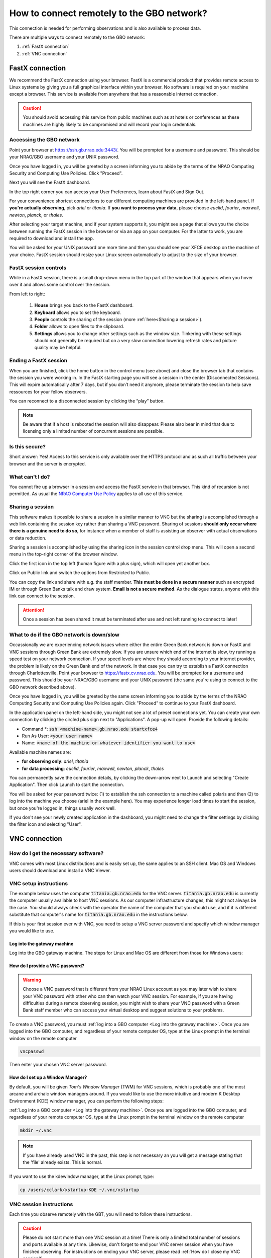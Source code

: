 ###########################################
How to connect remotely to the GBO network?
###########################################



This connection is needed for performing observations and is also available to process data. 

There are multiple ways to connect remotely to the GBO network:

1. :ref:`FastX connection`
2. :ref:`VNC connection`


.. Only those observers who have used the GBT before and have demonstrated that they are fully able to set up and observe on the GBT without staff assistance may observe remotely. All observers must come to Green Bank at least once before they can be approved for remote observing. Also, observers may be required to come to Green Bank to be re-qualified for remote observing if the observations are significantly different than previous observations or if the observer has not used the GBT recently.

FastX connection
================

We recommend the FastX connection using your browser. FastX is a commercial product that provides remote access to Linux systems by giving you a full graphical interface within your browser. No software is required on your machine except a browser. This service is available from anywhere that has a reasonable internet connection.

.. caution::

   You should avoid accessing this service from public machines such as at hotels or conferences as these machines are highly likely to be compromised and will record your login credentials.


Accessing the GBO network
-------------------------

Point your browser at https://ssh.gb.nrao.edu:3443/. You will be prompted for a username and password. This should be your NRAO/GBO username and your UNIX password.

.. image:: images/fastX_gb_login.png

Once you have logged in, you will be greeted by a screen informing you to abide by the terms of the NRAO Computing Security and Computing Use Policies. Click "Proceed".

.. image:: images/fastX_gb_login-success.png

Next you will see the FastX dashboard.

.. image:: images/fastX_gb_dashboard.png

In the top right corner you can access your User Preferences, learn about FastX and Sign Out. 

For your convenience shortcut connections to our different computing machines are provided in the left-hand panel. If **you're actually observing**, pick *ariel* or *titania*. If **you want to process your data**, please choose *euclid*, *fourier*, *maxwell*, *newton*, *planck*, or *thales*. 

After selecting your target machine, and if your system supports it, you might see a page that allows you the choice between running the FastX session in the browser or via an app on your computer. For the latter to work, you are required to download and install the app.

.. image:: images/fastX_gb_connection-choice.png


You will be asked for your UNIX password one more time and then you should see your XFCE desktop on the machine of your choice. FastX session should resize your Linux screen automatically to adjust to the size of your browser.


FastX session controls
----------------------

While in a FastX session, there is a small drop-down menu in the top part of the window that appears when you hover over it and allows some control over the session.

.. image:: images/fastX_gb_session-controls.png

From left to right: 

    1. **House** brings you back to the FastX dashboard.
    2. **Keyboard** allows you to set the keyboard.
    3. **People** controls the sharing of the session (more :ref:`here<Sharing a session>`).
    4. **Folder** allows to open files to the clipboard. 
    5. **Settings** allows you to change other settings such as the window size. Tinkering with these settings should not generally be required but on a very slow connection lowering refresh rates and picture quality may be helpful. 


Ending a FastX session
----------------------

When you are finished, click the home button in the control menu (see above) and close the browser tab that contains the session you were working in. In the FastX starting page you will see a session in the center (Disconnected Sessions). This will expire automatically after 7 days, but if you don’t need it anymore, please terminate the session to help save ressources for your fellow observers.

You can reconnect to a disconnected session by clicking the “play” button.

.. image:: images/fastX_gb_disconnectedSession.png


.. note::

    Be aware that if a host is rebooted the session will also disappear.  Please also bear in mind that due to licensing only a limited number of concurrent sessions are possible.

Is this secure?
---------------

Short answer: Yes! Access to this service is only available over the HTTPS protocol and as such all traffic between your browser and the server is encrypted.

What can't I do?
----------------
You cannot fire up a browser in a session and access the FastX service in that browser. This kind of recursion is not permitted. As usual the `NRAO Computer Use Policy <https://www.nrao.edu/policy/usepolicy.shtml>`_ applies to all use of this service.

Sharing a session
-----------------

This software makes it possible to share a session in a similar manner to VNC but the sharing is accomplished through a web link containing the session key rather than sharing a VNC password. Sharing of sessions **should only occur where there is a genuine need to do so**, for instance when a member of staff is assisting an observer with actual observations or data reduction.

Sharing a session is accomplished by using the sharing icon in the session control drop menu. This will open a second menu in the top-right corner of the browser window.


.. image:: images/fastX_gb_sharing.png

Click the first icon in the top left (human figure with a plus sign), which will open yet another box.

.. image:: images/fastX_gb_sharing_2.png

Click on Public link and switch the options from Restricted to Public.

.. image:: images/fastX_gb_sharing_3.png

You can copy the link and share with e.g. the staff member. **This must be done in a secure manner** such as encrypted IM or through Green Banks talk and draw system. **Email is not a secure method**. As the dialogue states, anyone with this link can connect to the session.

.. attention::

    Once a session has been shared it must be terminated after use and not left running to connect to later!

What to do if the GBO network is down/slow
------------------------------------------

Occassionally we are experiencing network issues where either the entire Green Bank network is down or FastX and VNC sessions through Green Bank are extremely slow. 
If you are unsure which end of the internet is slow, try running a speed test on your network connection. If your speed levels are where they should according to your internet provider, the problem is likely on the Green Bank end of the network. In that case you can try to establish a FastX connection through Charlottesville. Point your browser to https://fastx.cv.nrao.edu. You will be prompted for a username and password. This should be your NRAO/GBO username and your UNIX password (the same you're using to connect to the GBO network described above).

.. image:: images/fastX_cv_login.png

Once you have logged in, you will be greeted by the same screen informing you to abide by the terms of the NRAO Computing Security and Computing Use Policies again. Click "Proceed" to continue to your FastX dashboard.

.. image:: images/fastX_cv_dashboard.png

In the application panel on the left-hand side, you might not see a lot of preset connections yet. You can create your own connection by clicking the circled plus sign next to "Applications". A pop-up will open. Provide the following details:

- Command \*: :code:`ssh <machine-name>.gb.nrao.edu startxfce4`
- Run As User: :code:`<your user name>`
- Name: :code:`<name of the machine or whatever identifier you want to use>`


Available machine names are: 

- **for observing only**: *ariel*, *titania* 
- **for data processing**: *euclid*, *fourier*, *maxwell*, *newton*, *planck*, *thales*

.. image:: images/fastX_cv_new-application.png

You can permanently save the connection details, by clicking the down-arrow next to Launch and selecting "Create Application". Then click Launch to start the connection.


.. image:: images/fastX_cv_new-application_create.png

You will be asked for your password twice: (1) to establish the ssh connection to a machine called polaris and then (2) to log into the machine you choose (ariel in the example here). You may experience longer load times to start the session, but once you're logged in, things usually work well.

.. image:: images/fastX_cv_ssh-login.png

.. image:: images/fastX_cv_ariel_login.png
  

If you don't see your newly created application in the dashboard, you might need to change the filter settings by clicking the filter icon and selecting "User".

.. image:: images/fastX_cv_filter.png



VNC connection
==============



.. What is a Virtual Network Connection (VNC)?
.. -------------------------------------------
.. 
.. VNC allows remote connections from a client computer to a server, creating a virtual desktop (desktop image) of the server screen on the client computer screen. The user of the client computer can work almost as if he or she were sitting in front of the screen of the remote computer. VNC continuously compresses and transfers screen shots from the server to the client, which makes for a much faster experience than normal X-forwarding.
.. 
.. 
.. Why is a VNC useful for GBT remote observing?
.. ---------------------------------------------
.. 
.. VNC allows the remote GBT observer to connect to a computer in the GBT control room (*titania*, *ariel*) from the observer's home/work machine in order to observe. Once the VNC session is set up, the remote observer can open astrid, cleo, gbtidl, etc. and perform other functions, just as if they were actually in the GBT control room sitting in front of one of the GBT computers.

How do I get the necessary software?
-------------------------------------


VNC comes with most Linux distributions and is easily set up, the same applies to an SSH client. Mac OS and Windows users should download and install a VNC Viewer.

.. tab:: Mac OS

        Note Chicken of the VNC is no longer supported. Mac users can use the built-in VNC viewer, RealVNC or TigerVNC.

        Mac OS includes a SSH client. You can open a terminal by launching either Terminal or X11, both of which are in your Mac's Applications > Utilities folder.

.. tab:: Windows

        VNC for Windows is available from `TightVNC <www.tightvnc.com>`_ or `RealVNC <www.realvnc.com>`_. Several commercial versions of VNC are available, but the free edition is suitable for remote GBT observations. For purposes of remote GBT observations, only the VNC viewer has to be installed on your computer. The VNC server has already been installed on the GBT control room computers and other appropriate machines in Green Bank.

        You will also need an SSH client. An SSH client allows you to make a secure SSH connection from your work/home machine to the Linux machines in the GBT control room. That is, with SSH client software running on your computer, you can open a terminal window to the remote Linux computer. For Windows users, PuTTY is a freeware SSH client. It is available from `www.chiark.greenend.org.uk/~sgtatham/putty/download.html`. Although other SSH client software exists (e.g. SSH Secure Shell, Secure CRT), our instructions assume you are using PuTTY.

        Thus, remote Window users should:

        - Download and install VNC unless it is already installed. You only need to install the VNC viewer.
        - Download and install PuTTY unless it is already installed on your machine.




VNC setup instructions
----------------------

The example below uses the computer :code:`titania.gb.nrao.edu` for the VNC server. :code:`titania.gb.nrao.edu` is currently the computer usually available to host VNC sessions. As our computer infrastructure changes, this might not always be the case. You should always check with the operator the name of the computer that you should use, and if it is different substitute that computer's name for :code:`titania.gb.nrao.edu` in the instructions below.


If this is your first session ever with VNC, you need to setup a VNC server password and specify which window manager you would like to use.


Log into the gateway machine
____________________________

Log into the GBO gateway machine. The steps for Linux and Mac OS  are different from those for Windows users:

.. tab:: Mac OS and Linux

       Open a terminal on your local computer and type

       .. code-block:: bash
            
            ssh stargate.gb.nrao.edu

       If you are not using an SSH agent, you will be asked to enter your NRAO Linux account username and password. 

.. tab:: Windows

        Start up PuTTY on your Windows machine. A PuTTY configuration window will appear. In the configuration window, specify the host name (*stargate.gb.nrao.edu*) and click on 'Open' to obtain a terminal window to the host. After specifying the host name, one can choose 'Save' to save the session for future use. If the host name already appears among the 'Saved Sessions", double click on the host name to open a terminal window to that host.
        
        .. todo::

            Add a better quality screenshot here.


        In the PuTTY terminal window to :code:`stargate.gb.nrao.edu` log in to your GBO Linux account if you are not using an SSH agent.



How do I provide a VNC password?
________________________________


.. warning::
   
   Choose a VNC password that is different from your NRAO Linux account as you may later wish to share your VNC password with other who can then watch your VNC session. For example, if you are having difficulties during a remote observing session, you might wish to share your VNC password with a Green Bank staff member who can access your virtual desktop and suggest solutions to your problems.

To create a VNC password, you must :ref:`log into a GBO computer <Log into the gateway machine>`. Once you are logged into the GBO computer, and regardless of your remote computer OS, type at the Linux prompt in the terminal window on the remote computer

.. code-block:: bash
    
    vncpasswd

Then enter your chosen VNC server password. 


How do I set up a Window Manager?
_________________________________

By default, you will be given *Tom's Window Manager* (TWM) for VNC sessions, which is probably one of the most arcane and archaic window managers around. If you would like to use the more intuitive and modern K Desktop Environment (KDE) window manager, you can perform the following steps:

:ref:`Log into a GBO computer <Log into the gateway machine>`. Once you are logged into the GBO computer, and regardless of your remote computer OS, type at the Linux prompt in the terminal window on the remote computer

.. code-block:: bash

    mkdir ~/.vnc

.. note::

    If you have already used VNC in the past, this step is not necessary an you will get a message stating that the 'file' already exists. This is normal.

If you want to use the kdewindow manager, at the Linux prompt, type:

.. code-block:: bash

    cp /users/cclark/xstartup-KDE ~/.vnc/xstartup


        
VNC session instructions
------------------------

Each time you observe remotely with the GBT, you will need to follow these instructions.

.. caution::

    Please do not start more than one VNC session at a time! There is only a limited total number of sessions and ports available at any time. Likewise, don't forget to end your VNC server session when you have finished observing. For instructions on ending your VNC server, please read :ref:`How do I close my VNC session?`.

How do I start a VNC session?
_____________________________

To set up a session at the remote machine your must first :ref:`log into a GBO computer <Log into the gateway machine>`.  Once you are logged into the GBO computer, and regardless of your remote computer, type at the Linux prompt

.. code-block:: bash

    ssh titania.gb.nrao.edu

If you are not using an SSH agent, you will be asked to enter your GBO Linux account username and password. At the Linux prompt on *titania* type:

.. code-block:: bash

    vncserver


.. note::

    If this is your first session in Green Bank, you will be asked which password should protect your future sessions. As noted above, choose a VNC password that is different from your Linux account password as you may later wish to share this password with a Green Bank staff member for troubleshooting your problem.

Once you have typed :code:`vncserver`, the system will reply with e.g.

.. code-block:: bash
   
    New 'titania:2 (USERNAME)' desktop is titania:2
   
In this example the VNC session number is 2. Remember this number since you will need it later. In the instructions below, the VNC session number is designated as **n**.

Leave this connection to the server open, as it will be used later to kill processes on *titania* associated with the VNC session.


How do I start a VNC viewer on my local machine?
________________________________________________

You will need to establish a SSH tunnel and start a VNC viewer in order to view the session on your local machine (work/home). The process is different for each computer platform:


.. tab:: Mac OS


        To establish an SSH tunnel, open a terminal on your Mac and type:
 
        .. code-block:: bash

            ssh -N -C -L 590n:titania.gb.nrao.edu:590n YOURLOGIN@stargate.gb.nrao.edu
            
        Replace **n** with the desktop number from the previous step and YOURLOGIN with the name of your GBO Linux account.
        If you are not using an SSH agent, you will be prompted for your GBO Linux account password. 
        
        
        To start a VNC viewer, launch TigerVNC from your Mac's Applications folder.

        .. todo::

            Add screenshot of tiger vnc.


        Set Host to localhost, set Display to **n**, enter your VNC password, check Remember Password, and check Allow other clients to connect and hit the Connect button. The VNC Viewer window to titania will now appear. In this window you can start astrid and cleo, open xterm, etc, almost as if you were sitting in front of a titania screen.


.. tab:: Linux

        To establish an SSH tunnel AND start a VNC viewer, open a terminal on your local computer and type:
 
        .. code-block:: bash
        
            vncviewer -Shared -via YOURLOGIN@stargate.gb.nrao.edu titania.gb.nrao.edu:n

        Replace **n** with the desktop number from the previous step and YOURLOGIN with the name of your GBO Linux account. The -Shared option allows support staff to "snoop" on your session when assisting you. If you are not using an SSH agent, you will be prompted for your GBO Linux account password. You will next be prompted for your VNC password, which should be different from your GBO Linux account password and sharable with support staff. You will be asked for this password regardless of whether or not you have an SSH agent running.
       
        .. note::

            If your Linux version does not support the -via option you might want to install `Tight VNC <www.tightvnc.com>`_ or use the following equivalent to -via. Open a terminal on your local computer and type:
 
            .. code-block:: bash

                ssh -N -C -L 590n:titania.gb.nrao.edu:590n YOURLOGIN@stargate.gb.nrao.edu &

            Open a terminal on your local computer and type:
 
            .. code-block:: bash
            
                vncviewer -Shared localhost:n

        The VNC Viewer window to titania will now appear. In this window you can start astrid and cleo, open xterm, etc, almost as if you were sitting in front of a titania screen.


.. tab:: Windows

        **To establish an SSH tunnel**: 
        
        Start another instance of PuTTY and bring up another PuTTY Configuration window. In this second PuTTYwindow, enter the following information under each Category (listed in the left panel of the window). This information can be saved for future use. Session - Host Name is stargate.gb.nrao.edu. (If stargate.gb.nrao.edu is already listed among the Saved Sessions, click on it and choose Load to place that name in the Host Name section of the window.)

        Connection > Data - Enter your Green Bank Linux account login name as the Auto-loginusername.
        
        Connection > SSH - Select Enable compression.
        
        Connection > SSH > Tunnels - Remove any previously used ports with the Remove button. For Source port enter 590n, where n is the VNC session number reported in the first PuTTY window (the VNC server). For Destination, enter titania.gb.nrao.edu:590n Then choose Add, then Open.

        A terminal screen will open to stargate.gb.nrao.edu. If you are not using an SSH agent, you will be prompted for your GBO Linux account password.

        You need to type nothing else in this window except exit at the end of the VNC session. The existence of this window serves only to provide the tunnel from your Windows machine to the Green Bank system.

        **To start the VNC viewer**:

        Start the VNC viewer on your Windows machine. If using TightVNC, please select the viewer having the "best compression." A popup window will appear, VNC Viewer: Connection Details. Click on Options. Search for and select the option for sharing the connection and then click OK. For Server enter localhost:n, where **n** is the VNC session number, as before.

        Next a VNC Viewer: Authentication window will pop up. Enter your vncserver password (not your GBO Linux password).

        The VNC Viewer window to titania will now appear on the screen of your Windows machine. In this window you can start astrid and cleo, open xterm, etc, almost as if you were sitting in front of a titaniascreen.



What special features does the VNC viewer window have?
______________________________________________________

- Depressiing the left mouse button inside the main VNC Viewer window brings up a menu, allowing you, for example, to open another xterm.

- Minimizing a window - Click on the upper left part of a window.

- Resizing a window - Use the icon at the upper right of a window.

- To configure your VNC Viewer, press F8 and a menu should appear.


How do I close my VNC session?
______________________________

.. important::

   If you stop using your VNC viewer but don't kill the :code:`vncserver`, your session stays alive and uses computing resources. If you run your VNC viewer a few hours later or from a different computer, you can continue where you left off. However, there is a limited number of sessions and ports available at any one time. Unless you know you will be using the session again within a few hours, please do not leave vncserver running. If you do, the GBT operator is likely to kill your vncserver session within 24 hours.

Also, please **do not start more than one VNC server at a time**.

To stop your VNC session, first close your VNC viewer, then kill your VNC server. You'll need a terminal window that is logged into an NRAO computer. In the terminal window on the remote GBO computer, at the Linux prompt type:

.. code-block:: bash

    ssh titania.gb.nrao.edu

Once you are on *titania* type

.. code-block:: bash

    vncserver -kill :n

where **n** is the VNC session numbers. Disconnect from *titania.gb.nrao.edu* by typing :code:`exit` and then disconnect from *stargate.gb.nrao.edu* by typing :code:`exit` again.


Troubleshooting Information
---------------------------

There have been times when a local port is taken by another user or another VNC session. In these rare cases, the recommended port forwarding won't work. To determine if a port is used, the terminal command,

.. code-block:: bash
    
    netstat -a | grep :59

This will list all used ports (there may be a delay of a few seconds before this list appears). In these cases, the tunnel has to be changed to :code:`590m:stargate.gb.nrao.edu:590n` where 590m is some unused port numbered somewhere above 5900. And wherever :code:`localhost:n` occurs in the above instructions, substitute with :code:`localhost:m`.

If you would like to check if you are already running a VNC server (really, there should only be one), use any terminal that is logged into an NRAO computer and type:

 
.. code-block:: bash

    ls ~YOURLOGIN/.vnc | grep .pid



Windows short instructions
---------------------------

Once you have done remote observing with VNC under Windows, the instructions below will serve as a reminder of the steps involved.

**1. Start VNC server on titania**

- Start PuTTY, Host Name is *stargate.gb.nrao.edu* (prospero on site), choose 'Open' to open terminal window, log in to Linux account.
- :code:`ssh titania.gb.nrao.edu`
- :code:`vncserver -geometry 1200x1000 -depth 8` (switches and numeric values may vary)
- Note VNC session number, **n**


**2. Set up SSH tunnel**

- Start PuTTY again, Host Name is *stargate.gb.nrao.edu* (prospero on site)
- *Connection* > *Data* - Set Auto-login username to linux account user name
- *Connection* > *SSH* > *Tunnels* - Source port is :code:`590n`, destination is :code:`titania.gb.nrao.edu:590n`
- Choose 'Add', then 'Open' to open the second terminal window, enter GBO Linux account password


**3. Start VNC viewer on Windows machine**

- First popup window, enter :code:`localhost:n` for Server
- Second popup window, enter VNC password


**4. Closing down VNC session**

- X out of VNC window after closing astrid, cleo etc.
- In first PuTTY terminal window (where vncserver was started) enter :code:`vncserver -kill :n`
- exit out of second PuTTY window.






-----------


.. admonition:: Acknowledgement

    We would like to thank Joeri van Leeuwen (UBC), Tom Troland (U. Kentucky), and Jeff Mangum (NRAO CV) who kindly provided the entire content of these VNC instructions. We appreciate the time they took to make VNC easier for all remote observers.



